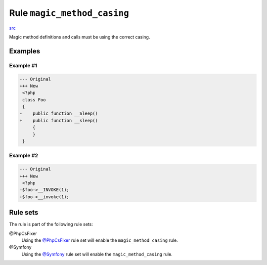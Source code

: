 ============================
Rule ``magic_method_casing``
============================

`src <../../../src/Fixer/Casing/MagicMethodCasingFixer.php>`_

Magic method definitions and calls must be using the correct casing.

Examples
--------

Example #1
~~~~~~~~~~

.. code-block:: diff

   --- Original
   +++ New
    <?php
    class Foo
    {
   -    public function __Sleep()
   +    public function __sleep()
        {
        }
    }

Example #2
~~~~~~~~~~

.. code-block:: diff

   --- Original
   +++ New
    <?php
   -$foo->__INVOKE(1);
   +$foo->__invoke(1);

Rule sets
---------

The rule is part of the following rule sets:

@PhpCsFixer
  Using the `@PhpCsFixer <./../../ruleSets/PhpCsFixer.rst>`_ rule set will enable the ``magic_method_casing`` rule.

@Symfony
  Using the `@Symfony <./../../ruleSets/Symfony.rst>`_ rule set will enable the ``magic_method_casing`` rule.
